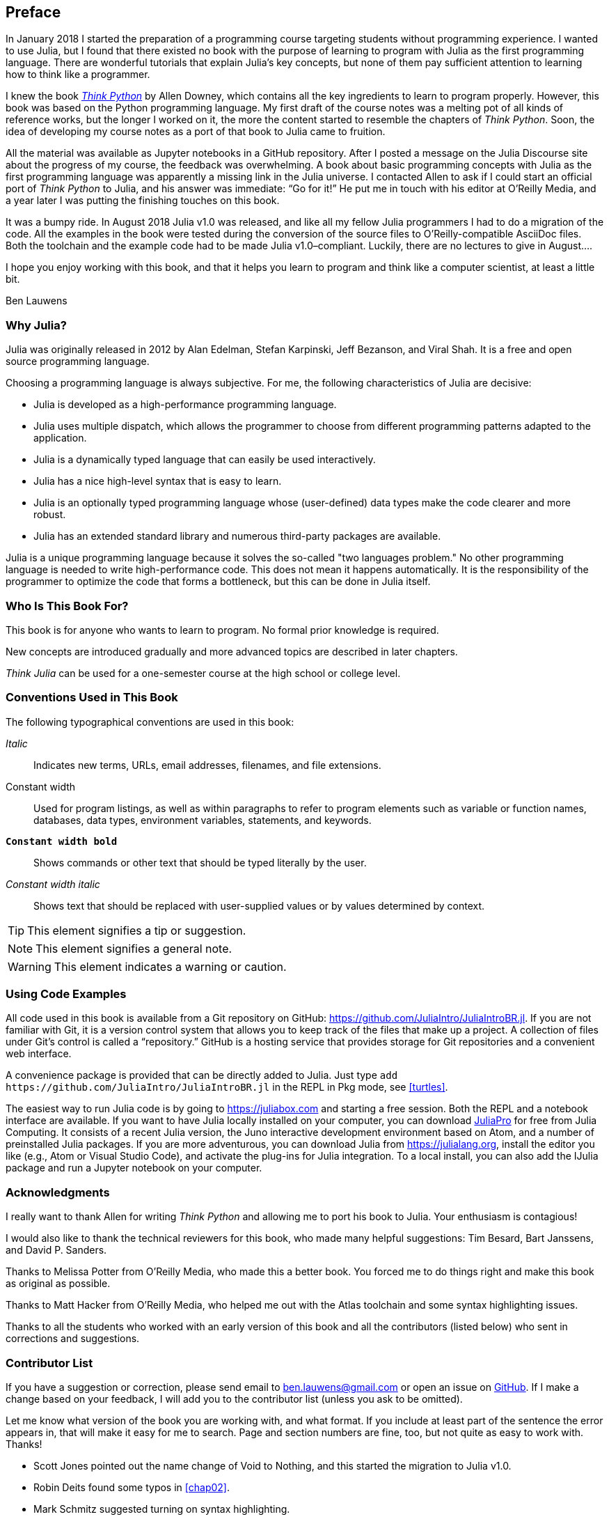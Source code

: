 [preface]
== Preface

In January 2018 I started the preparation of a programming course targeting students without programming experience. I wanted to use Julia, but I found that there existed no book with the purpose of learning to program with Julia as the first programming language. There are wonderful tutorials that explain Julia's key concepts, but none of them pay sufficient attention to learning how to think like a programmer.

I knew the book http://shop.oreilly.com/product/0636920045267.do[_Think Python_] by Allen Downey, which contains all the key ingredients to learn to program properly. However, this book was based on the Python programming language. My first draft of the course notes was a melting pot of all kinds of reference works, but the longer I worked on it, the more the content started to resemble the chapters of _Think Python_. Soon, the idea of developing my course notes as a port of that book to Julia came to fruition.

All the material was available as Jupyter notebooks in a GitHub repository. After I posted a message on the Julia Discourse site about the progress of my course, the feedback was overwhelming. A book about basic programming concepts with Julia as the first programming language was apparently a missing link in the Julia universe. I contacted Allen to ask if I could start an official port of _Think Python_ to Julia, and his answer was immediate: “Go for it!” He put me in touch with his editor at O'Reilly Media, and a year later I was putting the finishing touches on this book.

It ((("Julia", "version of")))was a bumpy ride. In August 2018 Julia v1.0 was released, and like all my fellow Julia programmers I had to do a migration of the code. All the examples in the book were tested during the conversion of the source files to O'Reilly-compatible AsciiDoc files. Both the toolchain and the example code had to be made Julia v1.0–compliant. Luckily, there are no lectures to give in August....

I hope you enjoy working with this book, and that it helps you learn to program and think like a computer scientist, at least a little bit.

[role="byline"]
Ben Lauwens

=== Why Julia?

Julia ((("Julia", "about")))was originally released in 2012 by Alan Edelman, Stefan Karpinski, Jeff Bezanson, and Viral Shah. It is a free and open source programming language.

Choosing a programming language is always subjective. For me, the following characteristics of Julia are decisive:

- Julia is developed as a high-performance programming language.
- Julia uses multiple dispatch, which allows the programmer to choose from different programming patterns adapted to the application.
- Julia is a dynamically typed language that can easily be used interactively.
- Julia has a nice high-level syntax that is easy to learn.
- Julia is an optionally typed programming language whose (user-defined) data types make the code clearer and more robust.
- Julia has an extended standard library and numerous third-party packages are available.

Julia is a unique programming language because it solves the so-called "two languages problem." No other programming language is needed to write high-performance code. This does not mean it happens automatically. It is the responsibility of the programmer to optimize the code that forms a bottleneck, but this can be done in Julia itself.

=== Who Is This Book For?

This book is for anyone who wants to learn to program. No formal prior knowledge is required.

New concepts are introduced gradually and more advanced topics are described in later chapters.

_Think Julia_ can be used for a one-semester course at the high school or college level.

=== Conventions Used in This Book

The ((("conventions used in this book")))((("typographical conventions in this book")))following typographical conventions are used in this book:

_Italic_:: Indicates new terms, URLs, email addresses, filenames, and file extensions.

+Constant width+:: Used for program listings, as well as within paragraphs to refer to program elements such as variable or function names, databases, data types, environment variables, statements, and keywords.

**`Constant width bold`**:: Shows commands or other text that should be typed literally by the user.

_++Constant width italic++_:: Shows text that should be replaced with user-supplied values or by values determined by context.


[TIP]
====
This ((("icons used in this book")))element signifies a tip or suggestion.
====

[NOTE]
====
This element signifies a general note.
====

[WARNING]
====
This element indicates a warning or caution.
====

=== Using Code Examples

All ((("code examples in this book")))((("Git")))((("GitHub")))((("repository")))((("online resources", "Julia")))code used in this book is available from a Git repository on GitHub: https://github.com/JuliaIntro/JuliaIntroBR.jl. If you are not familiar with Git, it is a version control system that allows you to keep track of the files that make up a project. A collection of files under Git's control is called a “repository.” GitHub is a hosting service that provides storage for Git repositories and a convenient web interface.

A ((("packages", "installing")))((("add command, in REPL")))convenience package is provided that can be directly added to Julia. Just type pass:[<code>add <a https://github.com/JuliaIntro/JuliaIntroBR.jl">https://github.com/JuliaIntro/JuliaIntroBR.jl</a></code>] in the REPL in Pkg mode, see <<turtles>>.

The ((("Julia", "running")))easiest way to run Julia code is by going to https://juliabox.com and starting a free session. Both the REPL and a notebook interface are available. If ((("Julia", "installing")))you want to have Julia locally installed on your computer, you can download https://juliacomputing.com/products/juliapro.html[JuliaPro] for free from Julia Computing. It consists of a recent Julia version, the Juno interactive development environment based on Atom, and a number of preinstalled Julia packages. If you are more adventurous, you can download Julia from https://julialang.org, install the editor you like (e.g., Atom or Visual Studio Code), and activate the plug-ins for Julia integration. To ((("IJulia package")))a local install, you can also add the +IJulia+ package and run a Jupyter notebook on your computer.

=== Acknowledgments

I really want to thank Allen for writing _Think Python_ and allowing me to port his book to Julia. Your enthusiasm is contagious!

I would also like to thank the technical reviewers for this book, who made many helpful suggestions: Tim Besard, Bart Janssens, and David P. Sanders.

Thanks to Melissa Potter from O'Reilly Media, who made this a better book. You forced me to do things right and make this book as original as possible.

Thanks to Matt Hacker from O'Reilly Media, who helped me out with the Atlas toolchain and some syntax highlighting issues.

Thanks to all the students who worked with an early version of this book and all the contributors (listed below) who sent in corrections and suggestions.

=== Contributor List

If you have a suggestion or correction, please send email to ben.lauwens@gmail.com or open an issue on https://github.com/JuliaIntro/JuliaIntroBR.jl[GitHub]. If I make a change based on your feedback, I will add you to the contributor list (unless you ask to be omitted).

Let me know what version of the book you are working with, and what format. If you include at least part of the sentence the error appears in, that will make it easy for me to search. Page and section numbers are fine, too, but not quite as easy to work with. Thanks!

[small]
--
- Scott Jones pointed out the name change of +Void+ to +Nothing+, and this started the migration to Julia v1.0.
- Robin Deits found some typos in <<chap02>>.
- Mark Schmitz suggested turning on syntax highlighting.
- Zigu Zhao caught some bugs in <<chap08>>.
- Oleg Soloviev caught an error in the URL to add the +ThinkJulia+ package.
- Aaron Ang found some rendering and naming issues.
- Sergey Volkov caught a broken link in <<chap07>>.
- Sean McAllister suggested mentioning the excellent package +BenchmarkTools+.
- Carlos Bolech sent a long list of corrections and suggestions.
- Krishna Kumar corrected the Markov example in <<chap18>>.
--
